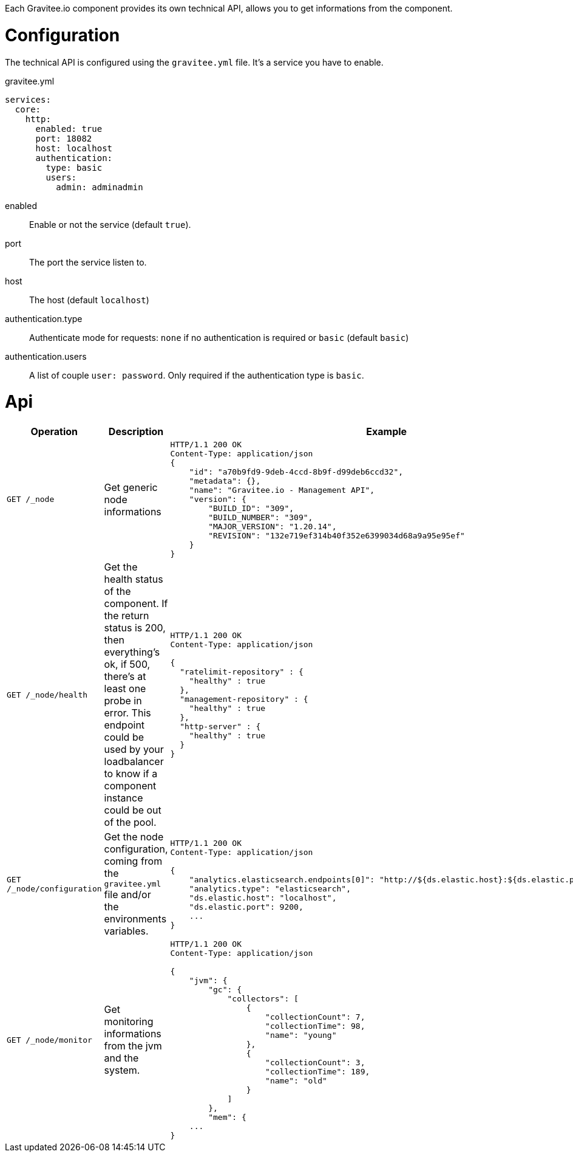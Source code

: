 Each Gravitee.io component provides its own technical API, allows you to get informations from the component.

= Configuration
The technical API is configured using the `gravitee.yml` file. It's a service you have to enable.


.gravitee.yml
[source, yaml]
----
services:
  core:
    http:
      enabled: true
      port: 18082
      host: localhost
      authentication:
        type: basic
        users:
          admin: adminadmin
----
enabled:: Enable or not the service (default `true`).
port:: The port the service listen to.
host:: The host (default `localhost`)
authentication.type:: Authenticate mode for requests: `none` if no authentication is required or `basic` (default `basic`)
authentication.users:: A list of couple `user: password`. Only required if the authentication type is `basic`.

= Api

|===
|Operation |Description |Example

|`GET /_node`
|Get generic node informations
a|
[source, json]
----
HTTP/1.1 200 OK
Content-Type: application/json
{
    "id": "a70b9fd9-9deb-4ccd-8b9f-d99deb6ccd32",
    "metadata": {},
    "name": "Gravitee.io - Management API",
    "version": {
        "BUILD_ID": "309",
        "BUILD_NUMBER": "309",
        "MAJOR_VERSION": "1.20.14",
        "REVISION": "132e719ef314b40f352e6399034d68a9a95e95ef"
    }
}
----

|`GET /_node/health`
|Get the health status of the component. If the return status is 200, then everything's ok, if 500, there's at least one probe in error.
This endpoint could be used by your loadbalancer to know if a component instance could be out of the pool.
a|
[source, json]
----
HTTP/1.1 200 OK
Content-Type: application/json

{
  "ratelimit-repository" : {
    "healthy" : true
  },
  "management-repository" : {
    "healthy" : true
  },
  "http-server" : {
    "healthy" : true
  }
}
----

|`GET /_node/configuration`
|Get the node configuration, coming from the `gravitee.yml` file and/or the environments variables.
a|
[source,json]
----
HTTP/1.1 200 OK
Content-Type: application/json

{
    "analytics.elasticsearch.endpoints[0]": "http://${ds.elastic.host}:${ds.elastic.port}",
    "analytics.type": "elasticsearch",
    "ds.elastic.host": "localhost",
    "ds.elastic.port": 9200,
    ...
}
----

|`GET /_node/monitor`
|Get monitoring informations from the jvm and the system.
a|
[source,json]
----
HTTP/1.1 200 OK
Content-Type: application/json

{
    "jvm": {
        "gc": {
            "collectors": [
                {
                    "collectionCount": 7,
                    "collectionTime": 98,
                    "name": "young"
                },
                {
                    "collectionCount": 3,
                    "collectionTime": 189,
                    "name": "old"
                }
            ]
        },
        "mem": {
    ...
}
----

|===
